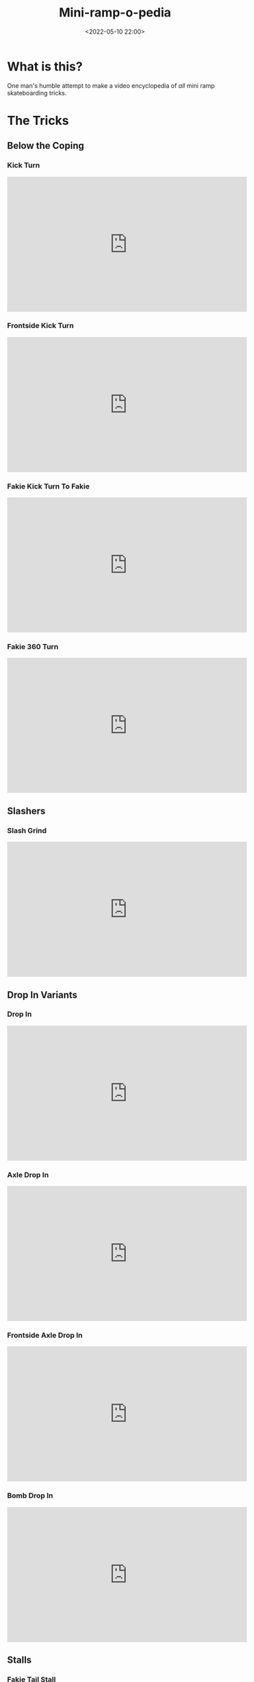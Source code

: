 #+title: Mini-ramp-o-pedia
#+date: <2022-05-10 22:00>
#+filetags: skateboarding list tricks

* What is this?

One man's humble attempt to make a video encyclopedia of /all/ mini ramp skateboarding tricks.

* The Tricks
** Below the Coping
*** Kick Turn
    
#+begin_export html
<iframe width="560" height="315" src="https://www.youtube.com/embed/13KRsCcbs74" title="YouTube video player" frameborder="0" allow="accelerometer; autoplay; clipboard-write; encrypted-media; gyroscope; picture-in-picture" allowfullscreen></iframe>
#+end_export 

*** Frontside Kick Turn
    
#+begin_export html
<iframe width="560" height="315" src="https://www.youtube.com/embed/C3nwtBlXGkA" title="YouTube video player" frameborder="0" allow="accelerometer; autoplay; clipboard-write; encrypted-media; gyroscope; picture-in-picture" allowfullscreen></iframe>
#+end_export 
    
*** Fakie Kick Turn To Fakie
    
#+begin_export html
<iframe width="560" height="315" src="https://www.youtube.com/embed/YvhopYZAJLs" title="YouTube video player" frameborder="0" allow="accelerometer; autoplay; clipboard-write; encrypted-media; gyroscope; picture-in-picture" allowfullscreen></iframe>   
#+end_export 

*** Fakie 360 Turn
    
#+begin_export html
<iframe width="560" height="315" src="https://www.youtube.com/embed/S2MaRVG7FEA" title="YouTube video player" frameborder="0" allow="accelerometer; autoplay; clipboard-write; encrypted-media; gyroscope; picture-in-picture" allowfullscreen></iframe>
#+end_export 
     
** Slashers
*** Slash Grind

#+begin_export html
<iframe width="560" height="315" src="https://www.youtube.com/embed/HRuSN4ENSd8" title="YouTube video player" frameborder="0" allow="accelerometer; autoplay; clipboard-write; encrypted-media; gyroscope; picture-in-picture" allowfullscreen></iframe>
#+end_export 
   
** Drop In Variants
*** Drop In
    
#+begin_export html
<iframe width="560" height="315" src="https://www.youtube.com/embed/SCQgFFqaqtI" title="YouTube video player" frameborder="0" allow="accelerometer; autoplay; clipboard-write; encrypted-media; gyroscope; picture-in-picture" allowfullscreen></iframe>
#+end_export 

*** Axle Drop In
    
#+begin_export html
<iframe width="560" height="315" src="https://www.youtube.com/embed/h03vdQNfQj0" title="YouTube video player" frameborder="0" allow="accelerometer; autoplay; clipboard-write; encrypted-media; gyroscope; picture-in-picture" allowfullscreen></iframe>
#+end_export 

*** Frontside Axle Drop In
    
#+begin_export html
<iframe width="560" height="315" src="https://www.youtube.com/embed/tOdTzBzQW0g" title="YouTube video player" frameborder="0" allow="accelerometer; autoplay; clipboard-write; encrypted-media; gyroscope; picture-in-picture" allowfullscreen></iframe>
#+end_export 

*** Bomb Drop In
    
#+begin_export html
<iframe width="560" height="315" src="https://www.youtube.com/embed/IbbZ1mewlBE" title="YouTube video player" frameborder="0" allow="accelerometer; autoplay; clipboard-write; encrypted-media; gyroscope; picture-in-picture" allowfullscreen></iframe>
#+end_export 

** Stalls
*** Fakie Tail Stall
#+begin_export html
<iframe width="560" height="315" src="https://www.youtube.com/embed/7n38RLfozxE" title="YouTube video player" frameborder="0" allow="accelerometer; autoplay; clipboard-write; encrypted-media; gyroscope; picture-in-picture" allowfullscreen></iframe>
#+end_export 
*** Nose Stall
#+begin_export html
<iframe width="560" height="315" src="https://www.youtube.com/embed/CEtccn1ZM5U" title="YouTube video player" frameborder="0" allow="accelerometer; autoplay; clipboard-write; encrypted-media; gyroscope; picture-in-picture" allowfullscreen></iframe>
#+end_export
*** Axle Stall
#+begin_export html
<iframe width="560" height="315" src="https://www.youtube.com/embed/z3f_CwMCuc0" title="YouTube video player" frameborder="0" allow="accelerometer; autoplay; clipboard-write; encrypted-media; gyroscope; picture-in-picture" allowfullscreen></iframe>
#+end_export 
